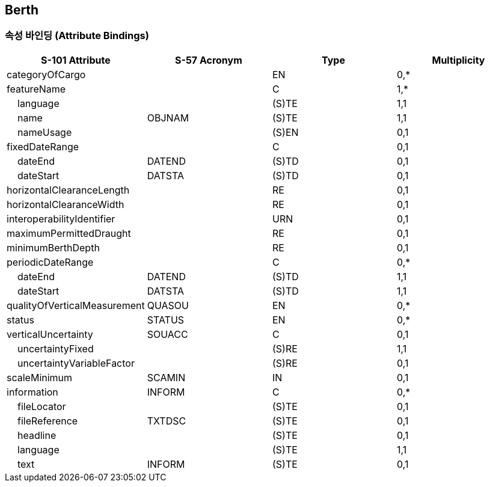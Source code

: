 == Berth

=== 속성 바인딩 (Attribute Bindings)

[cols="1,1,1,1", options="header"]
|===
|S-101 Attribute |S-57 Acronym |Type |Multiplicity

|categoryOfCargo||EN|0,*
|featureName||C|1,*
|    language||(S)TE|1,1
|    name|OBJNAM|(S)TE|1,1
|    nameUsage||(S)EN|0,1
|fixedDateRange||C|0,1
|    dateEnd|DATEND|(S)TD|0,1
|    dateStart|DATSTA|(S)TD|0,1
|horizontalClearanceLength||RE|0,1
|horizontalClearanceWidth||RE|0,1
|interoperabilityIdentifier||URN|0,1
|maximumPermittedDraught||RE|0,1
|minimumBerthDepth||RE|0,1
|periodicDateRange||C|0,*
|    dateEnd|DATEND|(S)TD|1,1
|    dateStart|DATSTA|(S)TD|1,1
|qualityOfVerticalMeasurement|QUASOU|EN|0,*
|status|STATUS|EN|0,*
|verticalUncertainty|SOUACC|C|0,1
|    uncertaintyFixed||(S)RE|1,1
|    uncertaintyVariableFactor||(S)RE|0,1
|scaleMinimum|SCAMIN|IN|0,1
|information|INFORM|C|0,*
|    fileLocator||(S)TE|0,1
|    fileReference|TXTDSC|(S)TE|0,1
|    headline||(S)TE|0,1
|    language||(S)TE|1,1
|    text|INFORM|(S)TE|0,1
|===
